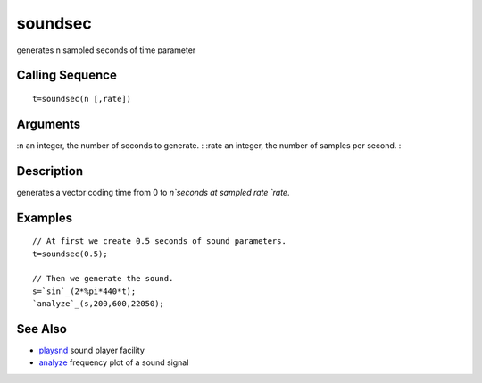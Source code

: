 


soundsec
========

generates n sampled seconds of time parameter



Calling Sequence
~~~~~~~~~~~~~~~~


::

    t=soundsec(n [,rate])




Arguments
~~~~~~~~~

:n an integer, the number of seconds to generate.
: :rate an integer, the number of samples per second.
:



Description
~~~~~~~~~~~

generates a vector coding time from 0 to `n`seconds at sampled rate
`rate`.



Examples
~~~~~~~~


::

    // At first we create 0.5 seconds of sound parameters.
    t=soundsec(0.5);
    
    // Then we generate the sound.
    s=`sin`_(2*%pi*440*t);
    `analyze`_(s,200,600,22050);




See Also
~~~~~~~~


+ `playsnd`_ sound player facility
+ `analyze`_ frequency plot of a sound signal


.. _playsnd: playsnd.html
.. _analyze: analyze.html


